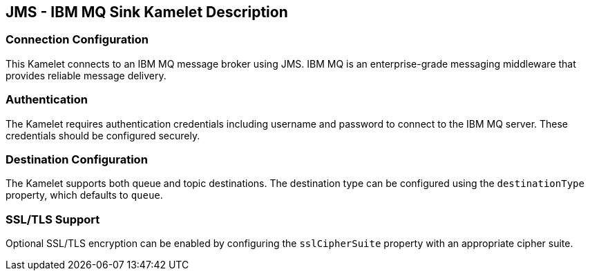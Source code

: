 == JMS - IBM MQ Sink Kamelet Description

=== Connection Configuration

This Kamelet connects to an IBM MQ message broker using JMS. IBM MQ is an enterprise-grade messaging middleware that provides reliable message delivery.

=== Authentication

The Kamelet requires authentication credentials including username and password to connect to the IBM MQ server. These credentials should be configured securely.

=== Destination Configuration

The Kamelet supports both queue and topic destinations. The destination type can be configured using the `destinationType` property, which defaults to `queue`.

=== SSL/TLS Support

Optional SSL/TLS encryption can be enabled by configuring the `sslCipherSuite` property with an appropriate cipher suite.